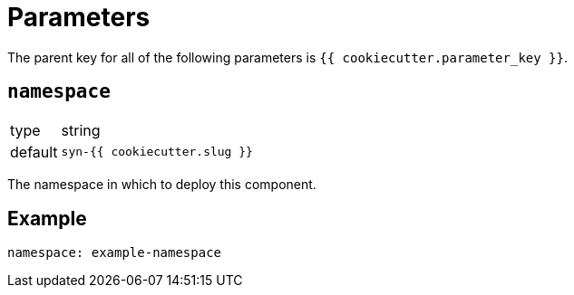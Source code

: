 = Parameters

The parent key for all of the following parameters is `{{ cookiecutter.parameter_key }}`.

== `namespace`

[horizontal]
type:: string
default:: `syn-{{ cookiecutter.slug }}`

The namespace in which to deploy this component.


== Example

[source,yaml]
----
namespace: example-namespace
----
